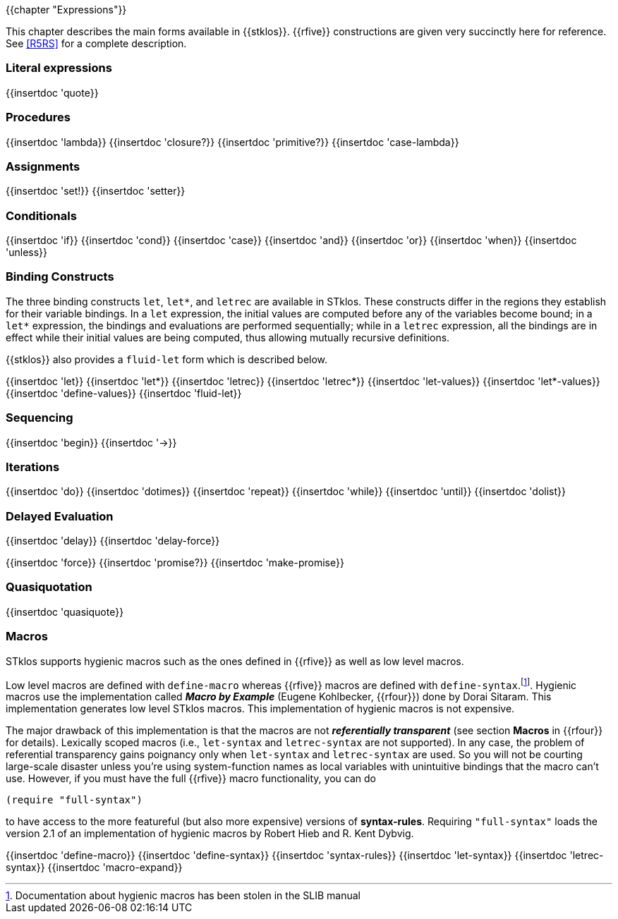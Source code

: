 //  SPDX-License-Identifier: GFDL-1.3-or-later
//
//  Copyright © 2000-2024 Erick Gallesio <eg@stklos.net>
//
//           Author: Erick Gallesio [eg@unice.fr]
//    Creation date: 26-Nov-2000 18:19 (eg)

{{chapter "Expressions"}}

This chapter describes the main forms available in {{stklos}}. {{rfive}}
constructions are given
very succinctly here for reference. See <<R5RS>> for a complete
description.


=== Literal expressions
{{insertdoc 'quote}}

=== Procedures
(((":optional parameter")))
(((":rest parameter")))
(((":key parameter")))
((("procedure parameter")))
((("procedure parameter", ":optional")))
((("procedure parameter", ":key")))
((("procedure parameter", ":rest")))
((("keyword parameter")))
((("procedure")))
((("closure")))
{{insertdoc 'lambda}}
{{insertdoc 'closure?}}
{{insertdoc 'primitive?}}
{{insertdoc 'case-lambda}}

=== Assignments
((("assignment")))
{{insertdoc 'set!}}
{{insertdoc 'setter}}

=== Conditionals
((("conditional")))
{{insertdoc 'if}}
{{insertdoc 'cond}}
{{insertdoc 'case}}
{{insertdoc 'and}}
{{insertdoc 'or}}
{{insertdoc 'when}}
{{insertdoc 'unless}}

=== Binding Constructs
((("binding constructs")))
The three binding constructs `let`, `let*`, and
`letrec` are available in STklos.
These constructs differ in the regions they establish for
their variable bindings.  In a `let` expression, the initial values are
computed before any of the variables become bound; in a `let*`
expression, the bindings and evaluations are performed sequentially; while in a
`letrec` expression, all the bindings are in effect while their initial
values are being computed, thus allowing mutually recursive definitions.


{{stklos}} also provides a `fluid-let` form which is described below.

{{insertdoc 'let}}
{{insertdoc 'let*}}
{{insertdoc 'letrec}}
{{insertdoc 'letrec*}}
{{insertdoc 'let-values}}
{{insertdoc 'let*-values}}
{{insertdoc 'define-values}}
{{insertdoc 'fluid-let}}

=== Sequencing
{{insertdoc 'begin}}
{{insertdoc '->}}

=== Iterations
{{insertdoc 'do}}
{{insertdoc 'dotimes}}
{{insertdoc 'repeat}}
{{insertdoc 'while}}
{{insertdoc 'until}}
{{insertdoc 'dolist}}

=== Delayed Evaluation
((("call by need")))
((("lazy evaluation")))
((("promise")))
[#delay]
{{insertdoc 'delay}}
{{insertdoc 'delay-force}}
[#force]
{{insertdoc 'force}}
{{insertdoc 'promise?}}
{{insertdoc 'make-promise}}

=== Quasiquotation
((("quasiquote")))
((("backquote")))
((("unquote")))
((("unquote-splicing")))
(((", in quasiquote")))
(((",@ in quasiquote")))
{{insertdoc 'quasiquote}}

=== Macros
((("macros")))
((("hygienic macros")))
((("low level macros")))
STklos supports hygienic macros such as the ones defined in {{rfive}} as
well as low level macros.

((("SLIB")))
Low level macros are defined with `define-macro` whereas {{rfive}} macros are
defined with `define-syntax`.footnote:[Documentation about hygienic macros has
been stolen in the SLIB manual].  Hygienic macros use the implementation
called *_Macro by Example_* (Eugene Kohlbecker, {{rfour}}) done by Dorai
Sitaram. This implementation generates low level STklos macros. This
implementation of hygienic macros is not expensive.

The major drawback of this implementation is that the macros are not
*_referentially transparent_* (see section *Macros* in {{rfour}} for
details). Lexically scoped macros (i.e., `let-syntax` and
`letrec-syntax` are not supported). In any case, the problem of
referential transparency gains poignancy only when `let-syntax` and
`letrec-syntax` are used. So you will not be courting large-scale
disaster unless you're using system-function names as local variables
with unintuitive bindings that the macro can't use. However, if you
must have the full {{rfive}} macro functionality, you can do

```scheme
(require "full-syntax")
```

to have access to the more featureful (but also more expensive)
versions of *syntax-rules*. Requiring `"full-syntax"` loads the
version 2.1 of an implementation of hygienic macros by Robert Hieb
and R. Kent Dybvig.

{{insertdoc 'define-macro}}
{{insertdoc 'define-syntax}}
{{insertdoc 'syntax-rules}}
{{insertdoc 'let-syntax}}
{{insertdoc 'letrec-syntax}}
{{insertdoc 'macro-expand}}
